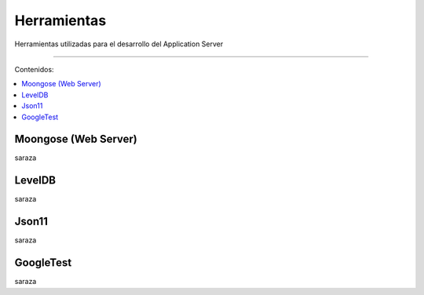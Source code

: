 Herramientas
============
Herramientas utilizadas para el desarrollo del Application Server

==================================

Contenidos:

.. contents::
   :local:


Moongose (Web Server)
^^^^^^^^^^^^^^^^^^^^^
saraza

LevelDB
^^^^^^^
saraza

Json11
^^^^^^
saraza

GoogleTest
^^^^^^^^^^^^
saraza
